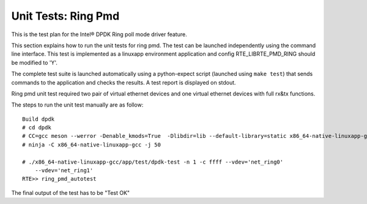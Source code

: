 .. Copyright (c) <2014-2017>, Intel Corporation
   All rights reserved.

   Redistribution and use in source and binary forms, with or without
   modification, are permitted provided that the following conditions
   are met:

   - Redistributions of source code must retain the above copyright
     notice, this list of conditions and the following disclaimer.

   - Redistributions in binary form must reproduce the above copyright
     notice, this list of conditions and the following disclaimer in
     the documentation and/or other materials provided with the
     distribution.

   - Neither the name of Intel Corporation nor the names of its
     contributors may be used to endorse or promote products derived
     from this software without specific prior written permission.

   THIS SOFTWARE IS PROVIDED BY THE COPYRIGHT HOLDERS AND CONTRIBUTORS
   "AS IS" AND ANY EXPRESS OR IMPLIED WARRANTIES, INCLUDING, BUT NOT
   LIMITED TO, THE IMPLIED WARRANTIES OF MERCHANTABILITY AND FITNESS
   FOR A PARTICULAR PURPOSE ARE DISCLAIMED. IN NO EVENT SHALL THE
   COPYRIGHT OWNER OR CONTRIBUTORS BE LIABLE FOR ANY DIRECT, INDIRECT,
   INCIDENTAL, SPECIAL, EXEMPLARY, OR CONSEQUENTIAL DAMAGES
   (INCLUDING, BUT NOT LIMITED TO, PROCUREMENT OF SUBSTITUTE GOODS OR
   SERVICES; LOSS OF USE, DATA, OR PROFITS; OR BUSINESS INTERRUPTION)
   HOWEVER CAUSED AND ON ANY THEORY OF LIABILITY, WHETHER IN CONTRACT,
   STRICT LIABILITY, OR TORT (INCLUDING NEGLIGENCE OR OTHERWISE)
   ARISING IN ANY WAY OUT OF THE USE OF THIS SOFTWARE, EVEN IF ADVISED
   OF THE POSSIBILITY OF SUCH DAMAGE.

====================
Unit Tests: Ring Pmd
====================

This is the test plan for the Intel® DPDK Ring poll mode driver feature.

This section explains how to run the unit tests for ring pmd. The test can be
launched independently using the command line interface.
This test is implemented as a linuxapp environment application and config
RTE_LIBRTE_PMD_RING should be modified to 'Y'.

The complete test suite is launched automatically using a python-expect
script (launched using ``make test``) that sends commands to
the application and checks the results. A test report is displayed on
stdout.

Ring pmd unit test required two pair of virtual ethernet devices and one
virtual ethernet devices with full rx&tx functions.

The steps to run the unit test manually are as follow::

  Build dpdk
  # cd dpdk
  # CC=gcc meson --werror -Denable_kmods=True  -Dlibdir=lib --default-library=static x86_64-native-linuxapp-gcc
  # ninja -C x86_64-native-linuxapp-gcc -j 50

  # ./x86_64-native-linuxapp-gcc/app/test/dpdk-test -n 1 -c ffff --vdev='net_ring0'
      --vdev='net_ring1'
  RTE>> ring_pmd_autotest

The final output of the test has to be "Test OK"
